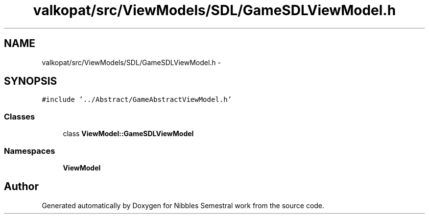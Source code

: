 .TH "valkopat/src/ViewModels/SDL/GameSDLViewModel.h" 3 "Mon Apr 11 2016" "Nibbles Semestral work" \" -*- nroff -*-
.ad l
.nh
.SH NAME
valkopat/src/ViewModels/SDL/GameSDLViewModel.h \- 
.SH SYNOPSIS
.br
.PP
\fC#include '\&.\&./Abstract/GameAbstractViewModel\&.h'\fP
.br

.SS "Classes"

.in +1c
.ti -1c
.RI "class \fBViewModel::GameSDLViewModel\fP"
.br
.in -1c
.SS "Namespaces"

.in +1c
.ti -1c
.RI " \fBViewModel\fP"
.br
.in -1c
.SH "Author"
.PP 
Generated automatically by Doxygen for Nibbles Semestral work from the source code\&.
